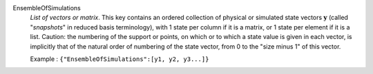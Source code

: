 .. index:: single: EnsembleOfSimulations

EnsembleOfSimulations
  *List of vectors or matrix*. This key contains an ordered collection of
  physical or simulated state vectors :math:`\mathbf{y}` (called "*snapshots*"
  in reduced basis terminology), with 1 state per column if it is a matrix, or
  1 state per element if it is a list. Caution: the numbering of the support or
  points, on which or to which a state value is given in each vector, is
  implicitly that of the natural order of numbering of the state vector, from 0
  to the "size minus 1" of this vector.

  Example :
  ``{"EnsembleOfSimulations":[y1, y2, y3...]}``
